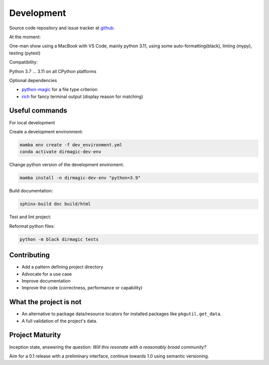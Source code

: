 Development
===========

Source code repository and issue tracker at `github <https://github.com/achimgaedke/python-dirmagic/>`_.

At the moment:

One-man show using a MacBook with VS Code, mainly python 3.11,
using some auto-formatting(black), linting (mypy), testing (pytest)

Compatibility:

Python 3.7 ... 3.11 on all CPython platforms

Optional dependencies

* `python-magic <https://github.com/ahupp/python-magic>`_ for a file type criterion
* `rich <https://rich.readthedocs.io/en/latest/>`_ for fancy terminal output (display reason for matching)

Useful commands
---------------

For local development

Create a development environment:

.. code-block:: shell

    mamba env create -f dev_environment.yml
    conda activate dirmagic-dev-env

Change python version of the development enviroment:

.. code-block:: shell

    mamba install -n dirmagic-dev-env "python=3.9"

Build documentation:

.. code-block:: shell

    sphinx-build doc build/html

Test and lint project:

.. code-block: shell

    python -m pytest --cov-report term-missing --cov=dirmagic  tests
    python -m mypy dirmagic tests

Reformat python files:

.. code-block:: shell

    python -m black dirmagic tests

Contributing
------------

* Add a pattern defining project directory
* Advocate for a use case
* Improve documentation
* Improve the code (correctness, performance or capability)

What the project is not
-----------------------

* An alternative to package data/resource locators for installed packages like
  ``pkgutil.get_data``.
* A full validation of the project's data.

Project Maturity
----------------

Inception state, answering the question: *Will this resonate with a reasonably
broad community?*

Aim for a 0.1 release with a preliminary interface, continue towards 1.0 using semantic versioning.